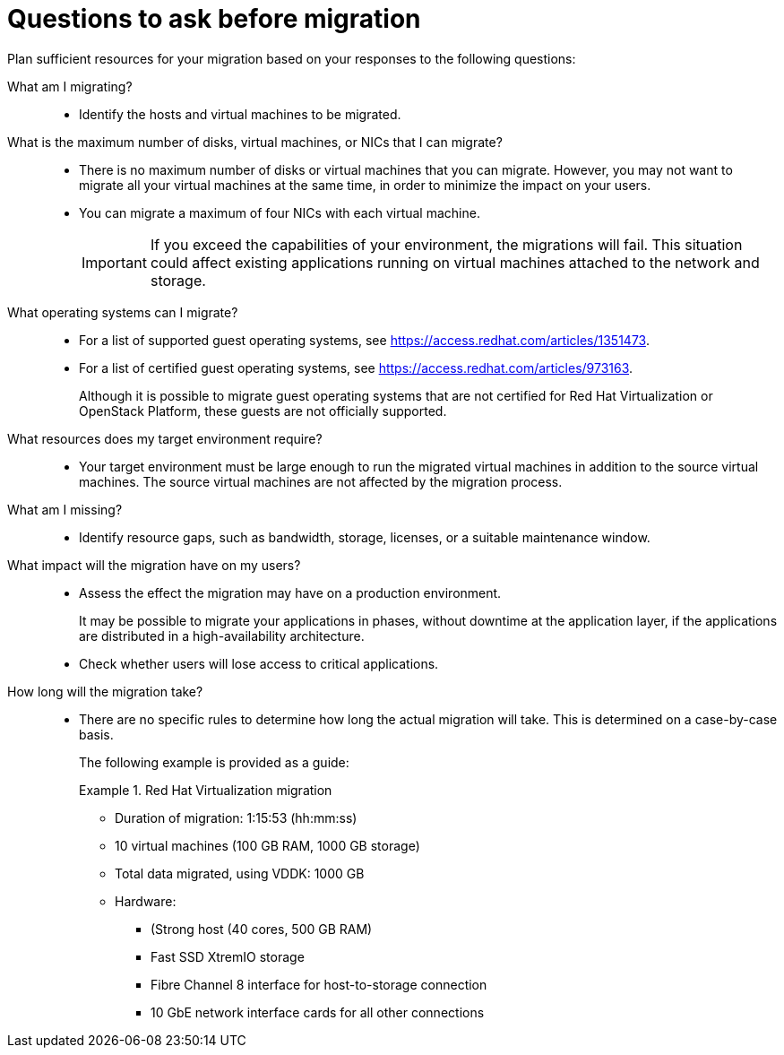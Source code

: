 // Module included in the following assemblies:
// assembly_Planning_the_migration.adoc
[id="Questions_to_ask_before_migration"]
= Questions to ask before migration

Plan sufficient resources for your migration based on your responses to the following questions:

What am I migrating?::
* Identify the hosts and virtual machines to be migrated.

What is the maximum number of disks, virtual machines, or NICs that I can migrate?::
* There is no maximum number of disks or virtual machines that you can migrate. However, you may not want to migrate all your virtual machines at the same time, in order to minimize the impact on your users.
* You can migrate a maximum of four NICs with each virtual machine.
+
[IMPORTANT]
====
If you exceed the capabilities of your environment, the migrations will fail. This situation could affect existing applications running on virtual machines attached to the network and storage.
====

What operating systems can I migrate?::
* For a list of supported guest operating systems, see link:https://access.redhat.com/articles/1351473[].
* For a list of certified guest operating systems, see link:https://access.redhat.com/articles/973163[].
+
Although it is possible to migrate guest operating systems that are not certified for Red Hat Virtualization or OpenStack Platform, these guests are not officially supported.

What resources does my target environment require?::
* Your target environment must be large enough to run the migrated virtual machines in addition to the source virtual machines. The source virtual machines are not affected by the migration process.

What am I missing?::
* Identify resource gaps, such as bandwidth, storage, licenses, or a suitable maintenance window.

What impact will the migration have on my users?::
* Assess the effect the migration may have on a production environment.
+
It may be possible to migrate your applications in phases, without downtime at the application layer, if the applications are distributed in a high-availability architecture.

* Check whether users will lose access to critical applications.

How long will the migration take?::
* There are no specific rules to determine how long the actual migration will take. This is determined on a case-by-case basis.
+
The following example is provided as a guide:
+
.Red Hat Virtualization migration
====
* Duration of migration: 1:15:53 (hh:mm:ss)
* 10 virtual machines (100 GB RAM, 1000 GB storage)
* Total data migrated, using VDDK: 1000 GB
* Hardware:

** (Strong host (40 cores, 500 GB RAM)
** Fast SSD XtremIO storage
** Fibre Channel 8 interface for host-to-storage connection
** 10 GbE network interface cards for all other connections
====
